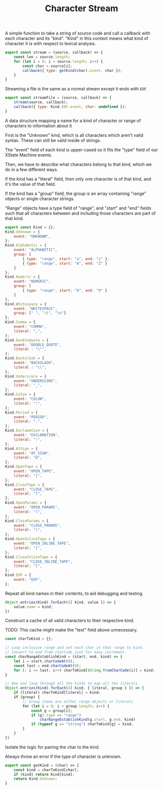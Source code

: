 #+TITLE: Character Stream
#+PROPERTY: header-args    :comments both :tangle ../src/CharacterStream.js

A simple function to take a string of source code and call a callback with each character and its "kind". "Kind" in this context means what kind of character it is with respect to lexical analysis.

#+begin_src js
export const stream = (source, callback) => {
    const len = source.length;
    for (let i = 0; i < source.length; i++) {
        const char = source[i];
        callback({ type: getKind(char).event, char });
    }
}
#+end_src

Streaming a file is the same as a normal stream except it ends with =EOF=

#+begin_src js
export const streamFile = (source, callback) => {
    stream(source, callback);
    callback({ type: Kind.EOF.event, char: undefined });
}
#+end_src

A data structure mapping a name for a kind of character or range of characters to information about it

First is the "Unknown" kind, which is all characters which aren't valid syntax. These can still be valid inside of strings.

The "event" field of each kind is upper-cased so it fits the "type" field of our XState Machine events.

Then, we have to describe what characters belong to that kind, which we do in a few different ways.

If the kind has a "literal" field, then only one character is of that kind, and it's the value of that field.

If the kind has a "group" field, the group is an array containing "range" objects or single character strings.

"Range" objects have a type field of "range", and "start" and "end" fields such that all characters between and including those characters are part of that kind.

#+begin_src js
export const Kind = {};
Kind.Unknown = {
    event: "UNKNOWN",
};
Kind.Alphabetic = {
    event: "ALPHABETIC",
    group: [
        { type: "range", start: "a", end: "z" },
        { type: "range", start: "A", end: "Z" }
    ]
};
Kind.Numeric = {
    event: "NUMERIC",
    group: [
        { type: "range", start: "0", end: "9" }
    ]
};
Kind.Whitespace = {
    event: "WHITESPACE",
    group: [" ", "\t", "\n"]
};
Kind.Comma = {
    event: "COMMA",
    literal: ",",
};
Kind.DoubleQuote = {
    event: "DOUBLE_QUOTE",
    literal : "\"",
};
Kind.Backslash = {
    event: "BACKSLASH",
    literal : "\\",
};
Kind.Underscore = {
    event: "UNDERSCORE",
    literal: "_",
};
Kind.Colon = {
    event: "COLON",
    literal: ":",
};
Kind.Period = {
    event: "PERIOD",
    literal: ".",
};
Kind.Exclamation = {
    event: "EXCLAMATION",
    literal: "!",
};
Kind.AtSign = {
    event: "AT_SIGN",
    literal: "@",
};
Kind.OpenTape = {
    event: "OPEN_TAPE",
    literal: "[",
};
Kind.CloseTape = {
    event: "CLOSE_TAPE",
    literal: "]",
};
Kind.OpenParams = {
    event: "OPEN_PARAMS",
    literal: "(",
};
Kind.CloseParams = {
    event: "CLOSE_PARAMS",
    literal: ")",
};
Kind.OpenInlineTape = {
    event: "OPEN_INLINE_TAPE",
    literal: "{",
};
Kind.CloseInlineTape = {
    event: "CLOSE_INLINE_TAPE",
    literal: "}",
};
Kind.EOF = {
    event: "EOF",
};
#+end_src

Repeat all kind names in their contents, to aid debugging and testing.

#+begin_src js
Object.entries(Kind).forEach(([ kind, value ]) => {
    value.name = kind;
})
#+end_src

Construct a cache of all valid characters to their respective kind.

TODO: This cache might make the "test" field above unnecessary.

#+begin_src js
const charToKind = {};

// Loop inclusive range and set each char in that range to kind.
// Convert to and from charCode just for easy increment.
const charRangeEstablishKind = (start, end, kind) => {
    let i = start.charCodeAt(0);
    const last = end.charCodeAt(0);
    for (; i <= last; i++) charToKind[String.fromCharCode(i)] = kind;
}

// Now one loop through all the kinds to map all the literals
Object.entries(Kind).forEach(([ kind, { literal, group } ]) => {
    if (literal) charToKind[literal] = kind;
    if (group) {
        // Group items are either range objects or literals
        for (let i = 0; i < group.length; i++) {
            const g = group[i];
            if (g?.type == "range")
                charRangeEstablishKind(g.start, g.end, kind)
            if (typeof g == "string") charToKind[g] = kind;
        }
    }
})
#+end_src

Isolate the logic for pairing the char to the kind.

Always throw an error if the type of character is unknown.

#+begin_src js
export const getKind = (char) => {
    const kind = charToKind[char];
    if (kind) return Kind[kind];
    return Kind.Unknown;
}
#+end_src
